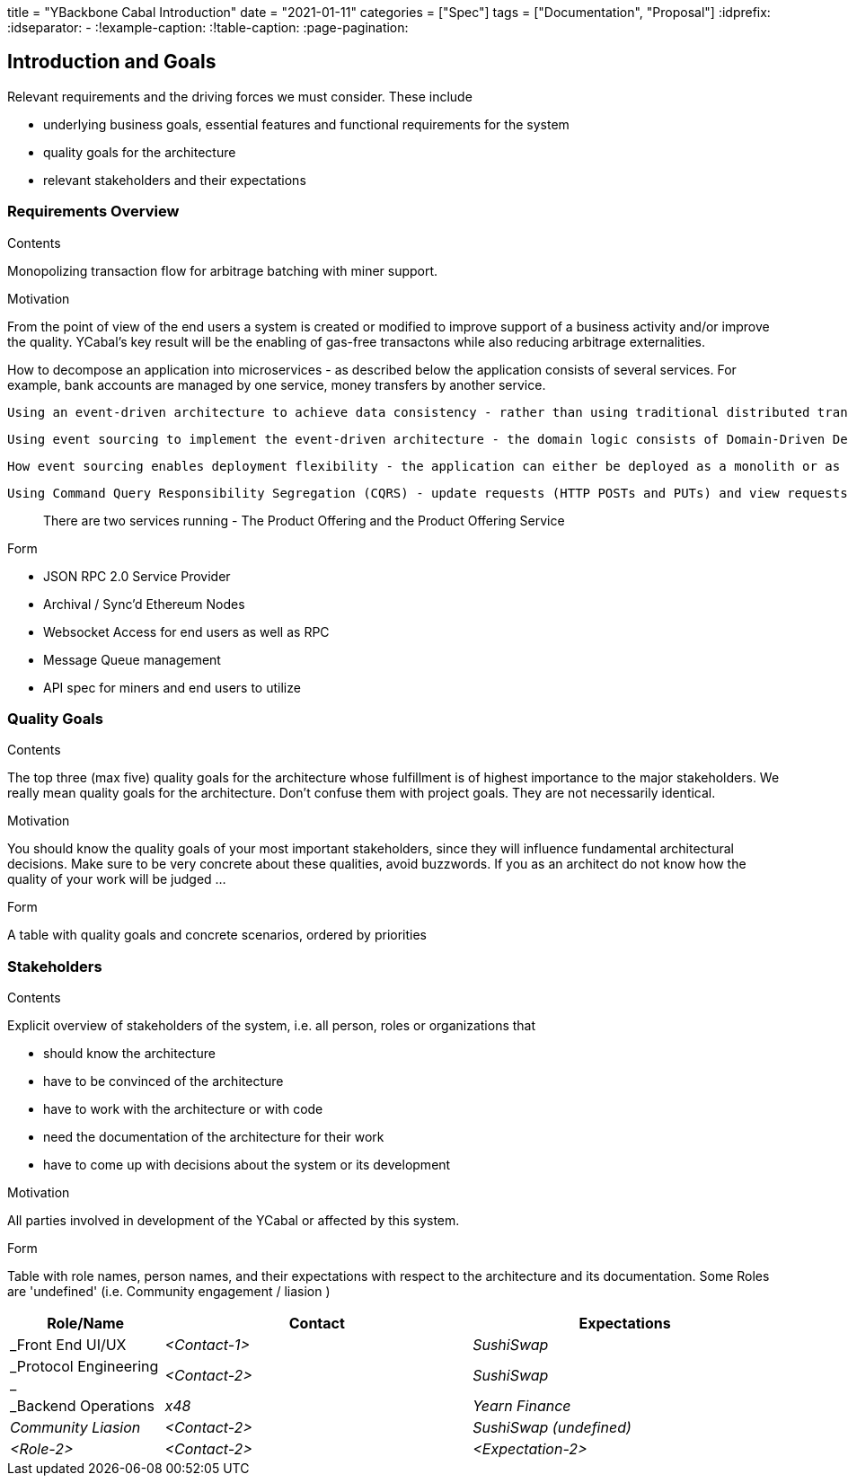 +++
title = "YBackbone Cabal Introduction"
date = "2021-01-11"
categories = ["Spec"]
tags = ["Documentation", "Proposal"]
+++
:idprefix:
:idseparator: -
:!example-caption:
:!table-caption:
:page-pagination:

[[section-introduction-and-goals]]
== Introduction and Goals

[role="arc42help"]
****
Relevant requirements and the driving forces we must consider. These include

* underlying business goals, essential features and functional requirements for the system
* quality goals for the architecture
* relevant stakeholders and their expectations

****

=== Requirements Overview

[role="arc42help"]
****
.Contents
Monopolizing transaction flow for arbitrage batching with miner support.

.Motivation
From the point of view of the end users a system is created or modified to
improve support of a business activity and/or improve the quality. YCabal's key result
will be the enabling of gas-free transactons while also reducing arbitrage externalities. 

How to decompose an application into microservices - as described below the application consists of several services. For example, bank accounts are managed by one service, money transfers by another service.

 Using an event-driven architecture to achieve data consistency - rather than using traditional distributed transaction to maintain database consistency this application uses an eventually consistent, event-driven approach.

 Using event sourcing to implement the event-driven architecture - the domain logic consists of Domain-Driven Design (DDD) aggregates that using event sourcing.

 How event sourcing enables deployment flexibility - the application can either be deployed as a monolith or as microservices.

 Using Command Query Responsibility Segregation (CQRS) - update requests (HTTP POSTs and PUTs) and view requests (HTTP GETs) are handled by separate services.

> There are two services running - The Product Offering and the Product Offering Service 


.Form
- JSON RPC 2.0 Service Provider 
- Archival / Sync'd Ethereum Nodes
- Websocket Access for end users as well as RPC
- Message Queue management 
- API spec for miners and end users to utilize 


****

=== Quality Goals

[role="arc42help"]
****
.Contents
The top three (max five) quality goals for the architecture whose fulfillment is of highest importance to the major stakeholders. We really mean quality goals for the architecture. Don't confuse them with project goals. They are not necessarily identical.

.Motivation
You should know the quality goals of your most important stakeholders, since they will influence fundamental architectural decisions. Make sure to be very concrete about these qualities, avoid buzzwords.
If you as an architect do not know how the quality of your work will be judged …

.Form
A table with quality goals and concrete scenarios, ordered by priorities
****

=== Stakeholders

[role="arc42help"]
****
.Contents
Explicit overview of stakeholders of the system, i.e. all person, roles or organizations that

* should know the architecture
* have to be convinced of the architecture
* have to work with the architecture or with code
* need the documentation of the architecture for their work
* have to come up with decisions about the system or its development

.Motivation
All parties involved in development of the YCabal or affected by this system.

.Form
Table with role names, person names, and their expectations with respect to the architecture and its documentation. Some Roles are 'undefined' (i.e. Community engagement / liasion )
****

[options="header",cols="1,2,2"]
|===
|Role/Name|Contact|Expectations
| _Front End UI/UX  | _<Contact-1>_ | _SushiSwap_
| _Protocol Engineering _ | _<Contact-2>_ | _SushiSwap_
| _Backend Operations | _x48_ | _Yearn Finance_
| _Community Liasion_ | _<Contact-2>_ | _SushiSwap (undefined)_
| _<Role-2>_ | _<Contact-2>_ | _<Expectation-2>_
|===
